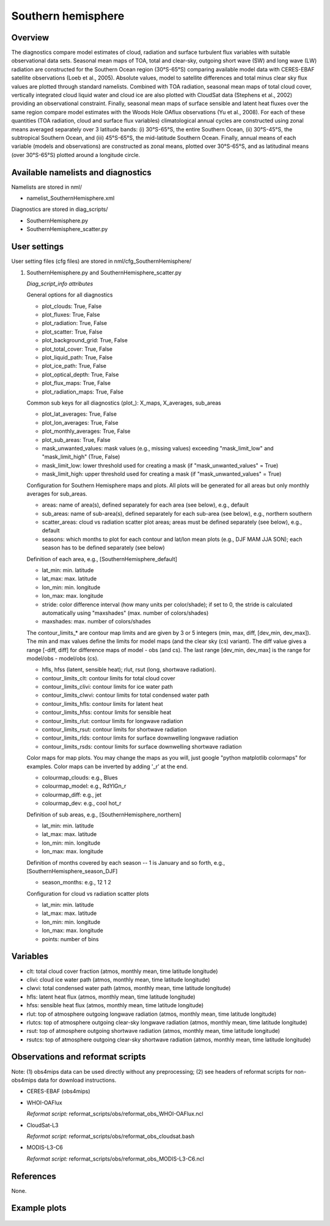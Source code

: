 .. _nml_sh:

Southern hemisphere
===================

Overview
--------

The diagnostics compare model estimates of cloud, radiation and surface turbulent flux variables with suitable observational data sets. Seasonal mean maps of TOA, total and clear-sky, outgoing short wave (SW) and long wave (LW) radiation are constructed for the Southern Ocean region (30°S-65°S) comparing available model data with CERES-EBAF satellite observations (Loeb et al., 2005). Absolute values, model to satellite differences and total minus clear sky flux values are plotted through standard namelists. Combined with TOA radiation, seasonal mean maps of total cloud cover, vertically integrated cloud liquid water and cloud ice are also plotted with CloudSat data (Stephens et al., 2002) providing an observational constraint. Finally, seasonal mean maps of surface sensible and latent heat fluxes over the same region compare model estimates with the Woods Hole OAflux observations (Yu et al., 2008). For each of these quantities (TOA radiation, cloud and surface flux variables) climatological annual cycles are constructed using zonal means averaged separately over 3 latitude bands: (i) 30°S-65°S, the entire Southern Ocean, (ii) 30°S-45°S, the subtropical Southern Ocean, and (iii) 45°S-65°S, the mid-latitude Southern Ocean. Finally, annual means of each variable (models and observations) are constructed as zonal means, plotted over 30°S-65°S, and as latitudinal means (over 30°S-65°S) plotted around a longitude circle.


Available namelists and diagnostics
-----------------------------------

Namelists are stored in nml/

* namelist_SouthernHemisphere.xml

Diagnostics are stored in diag_scripts/

* SouthernHemisphere.py
* SouthernHemisphere_scatter.py


User settings
-------------

User setting files (cfg files) are stored in nml/cfg_SouthernHemisphere/

#. SouthernHemisphere.py and SouthernHemisphere_scatter.py

   *Diag_script_info attributes*

   General options for all diagnostics

   * plot_clouds: True, False
   * plot_fluxes: True, False
   * plot_radiation: True, False
   * plot_scatter: True, False
   * plot_background_grid: True, False
   * plot_total_cover: True, False
   * plot_liquid_path: True, False
   * plot_ice_path: True, False
   * plot_optical_depth: True, False
   * plot_flux_maps: True, False
   * plot_radiation_maps: True, False

   Common sub keys for all diagnostics (plot\_): X_maps, X_averages, sub_areas

   * plot_lat_averages: True, False
   * plot_lon_averages: True, False
   * plot_monthly_averages: True, False
   * plot_sub_areas: True, False
   * mask_unwanted_values: mask values (e.g., missing values) exceeding "mask_limit_low" and "mask_limit_high" (True, False)
   * mask_limit_low: lower threshold used for creating a mask (if "mask_unwanted_values" = True)
   * mask_limit_high: upper threshold used for creating a mask (if "mask_unwanted_values" = True)

   Configuration for Southern Hemisphere maps and plots. All plots will be generated for all areas but only monthly averages for sub_areas. 

   * areas: name of area(s), defined separately for each area (see below), e.g., default
   * sub_areas: name of sub-area(s), defined separately for each sub-area (see below), e.g., northern southern
   * scatter_areas: cloud vs radiation scatter plot areas; areas must be defined separately (see below), e.g., default
   * seasons: which months to plot for each contour and lat/lon mean plots (e.g., DJF MAM JJA SON); each season has to be defined separately (see below)

   Definition of each area, e.g., [SouthernHemisphere_default]

   * lat_min: min. latitude
   * lat_max: max. latitude
   * lon_min: min. longitude
   * lon_max: max. longitude
   * stride: color difference interval (how many units per color/shade); if set to 0, the stride is calculated automatically using "maxshades" (max. number of colors/shades)
   * maxshades: max. number of colors/shades

   The contour_limits_* are contour map limits and are given by 3 or 5 integers (min, max, diff, [dev_min, dev_max]). The min and max values define the limits for model maps (and the clear sky (cs) variant). The diff value gives a range [-diff, diff] for difference maps of model - obs (and cs). The last range [dev_min, dev_max] is the range for model/obs - model/obs (cs).

   * hfls, hfss (latent, sensible heat); rlut, rsut (long, shortwave radiation).
   * contour_limits_clt: contour limits for total cloud cover
   * contour_limits_clivi: contour limits for ice water path
   * contour_limits_clwvi: contour limits for total condensed water path
   * contour_limits_hfls: contour limits for latent heat
   * contour_limits_hfss: contour limits for sensible heat
   * contour_limits_rlut: contour limits for longwave radiation
   * contour_limits_rsut: contour limits for shortwave radiation
   * contour_limits_rlds: contour limits for surface downwelling longwave radiation
   * contour_limits_rsds: contour limits for surface downwelling shortwave radiation

   Color maps for map plots. You may change the maps as you will, just google "python matplotlib colormaps" for examples. Color maps can be inverted by adding '_r' at the end.

   * colourmap_clouds: e.g., Blues
   * colourmap_model: e.g., RdYlGn_r
   * colourmap_diff: e.g., jet
   * colourmap_dev: e.g., cool hot_r

   Definition of sub areas, e.g., [SouthernHemisphere_northern]

   * lat_min: min. latitude
   * lat_max: max. latitude
   * lon_min: min. longitude
   * lon_max: max. longitude

   Definition of months covered by each season -- 1 is January and so forth, e.g., [SouthernHemisphere_season_DJF]

   * season_months: e.g., 12 1 2

   Configuration for cloud vs radiation scatter plots

   * lat_min: min. latitude
   * lat_max: max. latitude
   * lon_min: min. longitude
   * lon_max: max. longitude
   * points: number of bins


Variables
---------

* clt: total cloud cover fraction (atmos, monthly mean, time latitude longitude)
* clivi: cloud ice water path (atmos, monthly mean, time latitude longitude)
* clwvi: total condensed water path (atmos, monthly mean, time latitude longitude)
* hfls: latent heat flux (atmos, monthly mean, time latitude longitude)
* hfss: sensible heat flux (atmos, monthly mean, time latitude longitude)
* rlut: top of atmosphere outgoing longwave radiation (atmos, monthly mean, time latitude longitude)
* rlutcs: top of atmosphere outgoing clear-sky longwave radiation (atmos, monthly mean, time latitude longitude)
* rsut: top of atmosphere outgoing shortwave radiation (atmos, monthly mean, time latitude longitude)
* rsutcs: top of atmosphere outgoing clear-sky shortwave radiation (atmos, monthly mean, time latitude longitude)


Observations and reformat scripts
---------------------------------

Note: (1) obs4mips data can be used directly without any preprocessing; (2) see headers of reformat scripts for non-obs4mips data for download instructions.

* CERES-EBAF (obs4mips)
* WHOI-OAFlux

  *Reformat script:* reformat_scripts/obs/reformat_obs_WHOI-OAFlux.ncl

* CloudSat-L3

  *Reformat script:* reformat_scripts/obs/reformat_obs_cloudsat.bash

* MODIS-L3-C6

  *Reformat script:* reformat_scripts/obs/reformat_obs_MODIS-L3-C6.ncl

References
----------

None.


Example plots
-------------

.. figure:: /namelists/figures/southern_hemisphere/fig1.png
   :width: 90%
   :align: center
   
.. figure:: /namelists/figures/southern_hemisphere/fig2.png
   :width: 70%
   :align: center

.. centered:: |pic_sh_1| |pic_sh_2|

.. |pic_sh_1| image:: /namelists/figures/southern_hemisphere/fig3.png
   :width: 45%

.. |pic_sh_2| image:: /namelists/figures/southern_hemisphere/fig4.png
   :width: 45%

.. figure:: /namelists/figures/southern_hemisphere/fig5.png
   :width: 45%
   :align: center

